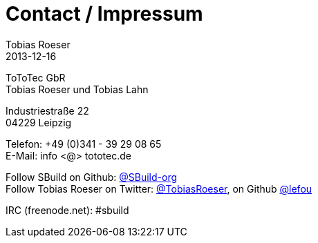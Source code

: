= Contact / Impressum
Tobias Roeser
2013-12-16
:jbake-type: page
:jbake-status: published


ToToTec GbR +
Tobias Roeser und Tobias Lahn

Industriestraße 22 +
04229 Leipzig

Telefon: +49 (0)341 - 39 29 08 65 +
E-Mail: info <@> tototec.de

Follow SBuild on Github: http://github.org/SBuild-org[@SBuild-org] +
Follow Tobias Roeser on Twitter: http://twitter.com/TobiasRoeser[@TobiasRoeser], on Github http://github.org/lefou[@lefou]

IRC (freenode.net): #sbuild

